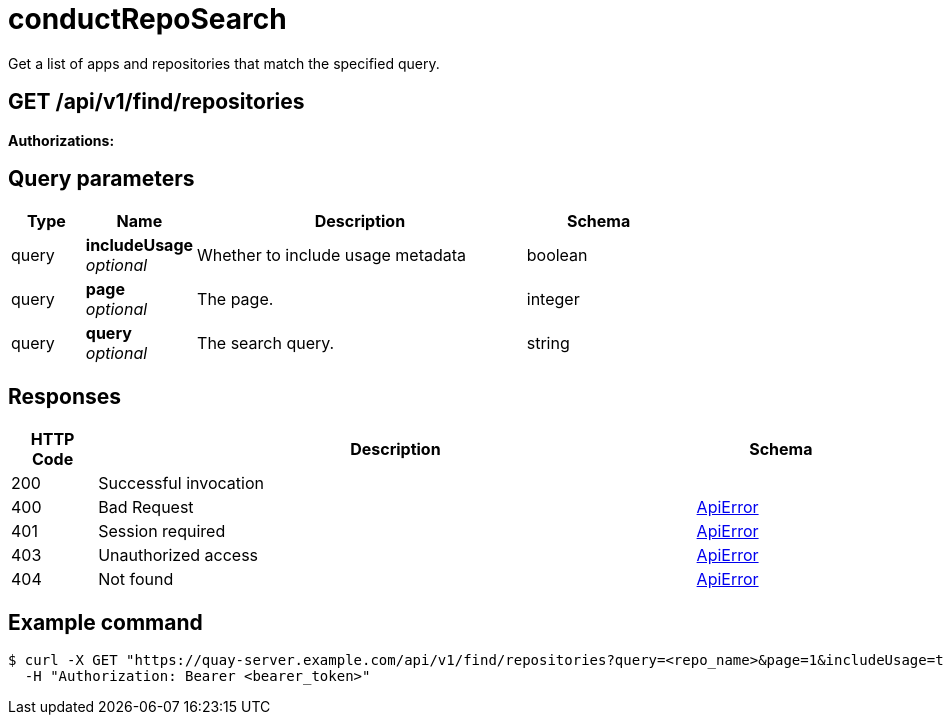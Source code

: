 
= conductRepoSearch
Get a list of apps and repositories that match the specified query.

[discrete]
== GET /api/v1/find/repositories



**Authorizations: **

[discrete]
== Query parameters

[options="header", width=100%, cols=".^2a,.^3a,.^9a,.^4a"]
|===
|Type|Name|Description|Schema
|query|**includeUsage** + 
_optional_|Whether to include usage metadata|boolean
|query|**page** + 
_optional_|The page.|integer
|query|**query** + 
_optional_|The search query.|string
|===


[discrete]
== Responses

[options="header", width=100%, cols=".^2a,.^14a,.^4a"]
|===
|HTTP Code|Description|Schema
|200|Successful invocation|
|400|Bad Request|&lt;&lt;_apierror,ApiError&gt;&gt;
|401|Session required|&lt;&lt;_apierror,ApiError&gt;&gt;
|403|Unauthorized access|&lt;&lt;_apierror,ApiError&gt;&gt;
|404|Not found|&lt;&lt;_apierror,ApiError&gt;&gt;
|===

[discrete]
== Example command
[source,terminal]
----
$ curl -X GET "https://quay-server.example.com/api/v1/find/repositories?query=<repo_name>&page=1&includeUsage=true" \
  -H "Authorization: Bearer <bearer_token>"
----
